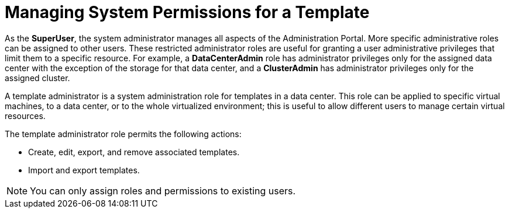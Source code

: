 :_content-type: PROCEDURE
[id="Managing_System_Permissions_for_a_Template"]
= Managing System Permissions for a Template

As the *SuperUser*, the system administrator manages all aspects of the Administration Portal. More specific administrative roles can be assigned to other users. These restricted administrator roles are useful for granting a user administrative privileges that limit them to a specific resource. For example, a *DataCenterAdmin* role has administrator privileges only for the assigned data center with the exception of the storage for that data center, and a *ClusterAdmin* has administrator privileges only for the assigned cluster.

A template administrator is a system administration role for templates in a data center. This role can be applied to specific virtual machines, to a data center, or to the whole virtualized environment; this is useful to allow different users to manage certain virtual resources.

The template administrator role permits the following actions:

* Create, edit, export, and remove associated templates.

* Import and export templates.



[NOTE]
====
You can only assign roles and permissions to existing users.
====

